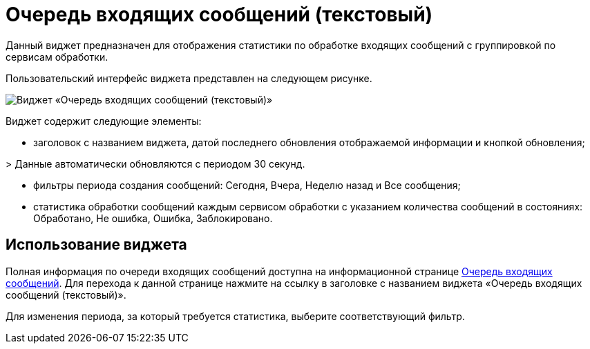= Очередь входящих сообщений (текстовый)

Данный виджет предназначен для отображения статистики по обработке входящих сообщений с группировкой по сервисам обработки.

Пользовательский интерфейс виджета представлен на следующем рисунке.

image::widgetsOfWSInputMessagesAsText.png[Виджет «Очередь входящих сообщений (текстовый)»]

Виджет содержит следующие элементы:

* заголовок с названием виджета, датой последнего обновления отображаемой информации и кнопкой обновления;

&gt; Данные автоматически обновляются с периодом 30 секунд.

* фильтры периода создания сообщений: Сегодня, Вчера, Неделю назад и Все сообщения;

* статистика обработки сообщений каждым сервисом обработки с указанием количества сообщений в состояниях: Обработано, Не ошибка, Ошибка, Заблокировано.

== Использование виджета

Полная информация по очереди входящих сообщений доступна на информационной странице xref:InfoPagesOfWSInputMessagesQueueMessages.adoc[Очередь входящих сообщений]. Для перехода к данной странице нажмите на ссылку в заголовке с названием виджета «Очередь входящих сообщений (текстовый)».

Для изменения периода, за который требуется статистика, выберите соответствующий фильтр.